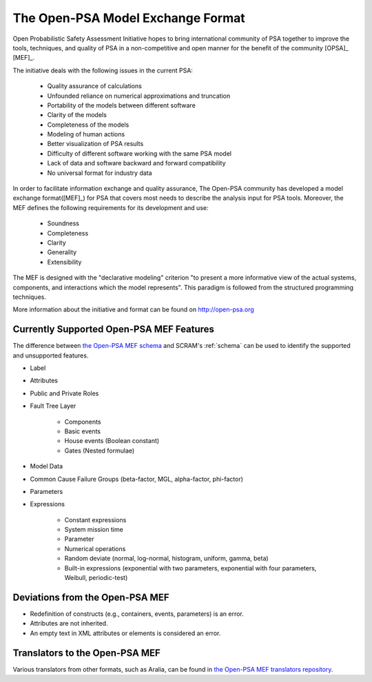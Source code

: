 ##################################
The Open-PSA Model Exchange Format
##################################

Open Probabilistic Safety Assessment Initiative hopes
to bring international community of PSA together
to improve the tools, techniques, and quality of PSA
in a non-competitive and open manner
for the benefit of the community [OPSA]_ [MEF]_.

The initiative deals with the following issues in the current PSA:

    - Quality assurance of calculations
    - Unfounded reliance on numerical approximations and truncation
    - Portability of the models between different software
    - Clarity of the models
    - Completeness of the models
    - Modeling of human actions
    - Better visualization of PSA results
    - Difficulty of different software working with the same PSA model
    - Lack of data and software backward and forward compatibility
    - No universal format for industry data

In order to facilitate information exchange and quality assurance,
The Open-PSA community has developed a model exchange format([MEF]_) for PSA
that covers most needs to describe the analysis input for PSA tools.
Moreover, the MEF defines the following requirements
for its development and use:

    - Soundness
    - Completeness
    - Clarity
    - Generality
    - Extensibility

The MEF is designed with the "declarative modeling" criterion
"to present a more informative view of the actual systems, components,
and interactions which the model represents".
This paradigm is followed from the structured programming techniques.

More information about the initiative and format can be found on http://open-psa.org


.. _opsa_support:

Currently Supported Open-PSA MEF Features
=========================================

The difference between `the Open-PSA MEF schema <https://github.com/open-psa/schemas/>`_
and SCRAM's :ref:`schema` can be used
to identify the supported and unsupported features.

- Label
- Attributes
- Public and Private Roles
- Fault Tree Layer

    * Components
    * Basic events
    * House events (Boolean constant)
    * Gates (Nested formulae)

- Model Data
- Common Cause Failure Groups (beta-factor, MGL, alpha-factor, phi-factor)
- Parameters
- Expressions

    * Constant expressions
    * System mission time
    * Parameter
    * Numerical operations
    * Random deviate (normal, log-normal, histogram, uniform, gamma, beta)
    * Built-in expressions (exponential with two parameters,
      exponential with four parameters, Weibull, periodic-test)


Deviations from the Open-PSA MEF
================================

- Redefinition of constructs (e.g., containers, events, parameters) is an error.
- Attributes are not inherited.
- An empty text in XML attributes or elements is considered an error.


Translators to the Open-PSA MEF
===============================

Various translators from other formats, such as Aralia,
can be found in `the Open-PSA MEF translators repository`_.

.. _the Open-PSA MEF translators repository: https://github.com/open-psa/translators/

